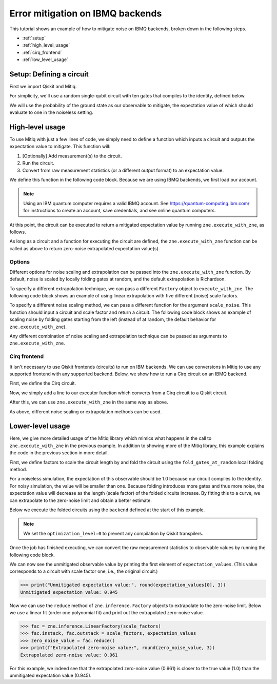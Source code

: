 .. mitiq documentation file

.. _guide-ibmq-backends:

*********************************************
Error mitigation on IBMQ backends
*********************************************

This tutorial shows an example of how to mitigate noise on IBMQ backends, broken down in the following steps.

* :ref:`setup`
* :ref:`high_level_usage`
* :ref:`cirq_frontend`
* :ref:`low_level_usage`

.. _setup:

Setup: Defining a circuit
#########################

First we import Qiskit and Mitiq.

.. testcode::

    import qiskit
    from mitiq import zne

For simplicity, we'll use a random single-qubit circuit with ten gates that compiles to the identity, defined below.

.. testcode::

    qreg, creg = qiskit.QuantumRegister(1), qiskit.ClassicalRegister(1)
    circuit = qiskit.QuantumCircuit(qreg, creg)
    for _ in range(10):
        circuit.x(qreg)
    circuit.measure(qreg, creg)

We will use the probability of the ground state as our observable to mitigate, the expectation value of which should
evaluate to one in the noiseless setting.

.. _high_level_usage:

High-level usage
################

To use Mitiq with just a few lines of code, we simply need to define a function which inputs a circuit and outputs
the expectation value to mitigate. This function will:

1. [Optionally] Add measurement(s) to the circuit.
2. Run the circuit.
3. Convert from raw measurement statistics (or a different output format) to an expectation value.

We define this function in the following code block. Because we are using IBMQ backends, we first load our account.

.. note::
    Using an IBM quantum computer requires a valid IBMQ account. See https://quantum-computing.ibm.com/
    for instructions to create an account, save credentials, and see online quantum computers.

.. testcode::

    if qiskit.IBMQ.stored_account():
        provider = qiskit.IBMQ.load_account()
        backend = provider.get_backend("ibmq_qasm_simulator")  # Set quantum computer here!
    else:
        # Default to a simulator.
        backend = qiskit.BasicAer.backends()[0]

    def ibmq_executor(circuit: qiskit.QuantumCircuit, shots: int = 1024) -> float:
        """Returns the expectation value to be mitigated.

        Args:
            circuit: Circuit to run.
            shots: Number of times to execute the circuit to compute the expectation value.
        """
        # Run the circuit
        job = qiskit.execute(
            experiments=circuit,
            backend=backend,
            optimization_level=0,  # Important to preserve folded gates.
            shots=shots
        )

        # Convert from raw measurement counts to the expectation value
        counts = job.result().get_counts()
        if counts.get("0") is None:
            expectation_value = 0.
        else:
            expectation_value = counts.get("0") / shots
        return expectation_value

At this point, the circuit can be executed to return a mitigated expectation value by running ``zne.execute_with_zne``,
as follows.

.. testcode::

    mitigated = zne.execute_with_zne(circuit, ibmq_executor)


As long as a circuit and a function for executing the circuit are defined, the ``zne.execute_with_zne`` function can
be called as above to return zero-noise extrapolated expectation value(s).

.. _options:

Options
*******

Different options for noise scaling and extrapolation can be passed into the ``zne.execute_with_zne`` function.
By default, noise is scaled by locally folding gates at random, and the default extrapolation is Richardson.

To specify a different extrapolation technique, we can pass a different ``Factory`` object to ``execute_with_zne``. The
following code block shows an example of using linear extrapolation with five different (noise) scale factors.

.. testcode::

    linear_factory = zne.inference.LinearFactory(scale_factors=[1.0, 1.5, 2.0, 2.5, 3.0])
    mitigated = zne.execute_with_zne(circuit, ibmq_executor, factory=linear_factory)

To specify a different noise scaling method, we can pass a different function for the argument ``scale_noise``. This
function should input a circuit and scale factor and return a circuit. The following code block shows an example of
scaling noise by folding gates starting from the left (instead of at random, the default behavior for
``zne.execute_with_zne``).

.. testcode::

    mitigated = zne.execute_with_zne(circuit, ibmq_executor, scale_noise=zne.scaling.fold_gates_from_left)

Any different combination of noise scaling and extrapolation technique can be passed as arguments to
``zne.execute_with_zne``.

.. _cirq_frontend:

Cirq frontend
*************

It isn't necessary to use Qiskit frontends (circuits) to run on IBM backends. We can use conversions in
Mitiq to use any supported frontend with any supported backend. Below, we show how to run a Cirq circuit on an
IBMQ backend.

First, we define the Cirq circuit.

.. testcode::

    import cirq

    qbit = cirq.LineQubit(0)
    cirq_circuit = cirq.Circuit([cirq.X(qbit)] * 10, cirq.measure(qbit))

Now, we simply add a line to our executor function which converts from a Cirq circuit to a Qiskit circuit.

.. testcode::

    from mitiq.interface.mitiq_qiskit.conversions import to_qiskit

    def cirq_armonk_executor(cirq_circuit: cirq.Circuit, shots: int = 1024) -> float:
        qiskit_circuit = to_qiskit(cirq_circuit)
        return ibmq_executor(qiskit_circuit, shots)

After this, we can use ``zne.execute_with_zne`` in the same way as above.

.. testcode::

    mitigated = zne.execute_with_zne(cirq_circuit, cirq_armonk_executor)

As above, different noise scaling or extrapolation methods can be used.

.. _low_level_usage:

Lower-level usage
#################

Here, we give more detailed usage of the Mitiq library which mimics what happens in the call to
``zne.execute_with_zne`` in the previous example. In addition to showing more of the Mitiq library, this
example explains the code in the previous section in more detail.

First, we define factors to scale the circuit length by and fold the circuit using the ``fold_gates_at_random``
local folding method.

.. testcode::

    scale_factors = [1., 1.5, 2., 2.5, 3.]
    folded_circuits = [
            zne.scaling.fold_gates_at_random(circuit, scale)
            for scale in scale_factors
    ]


For a noiseless simulation, the expectation of this observable should be 1.0 because our circuit compiles to the identity.
For noisy simulation, the value will be smaller than one. Because folding introduces more gates and thus more noise,
the expectation value will decrease as the length (scale factor) of the folded circuits increase. By fitting this to
a curve, we can extrapolate to the zero-noise limit and obtain a better estimate.

Below we execute the folded circuits using the ``backend`` defined at the start of this example.

.. testcode::

    shots = 8192
    backend_name = "ibmq_armonk"

    job = qiskit.execute(
       experiments=folded_circuits,
       backend=backend,
       optimization_level=0,  # Important to preserve folded gates.
       shots=shots
    )


.. note::
    We set the ``optimization_level=0`` to prevent any compilation by Qiskit transpilers.


Once the job has finished executing, we can convert the raw measurement statistics to observable values by running the
following code block.

.. testcode::

    all_counts = [job.result().get_counts(i) for i in range(len(folded_circuits))]
    expectation_values = [counts.get("0") / shots for counts in all_counts]

We can now see the unmitigated observable value by printing the first element of ``expectation_values``. (This value
corresponds to a circuit with scale factor one, i.e., the original circuit.)

.. code-block::

    >>> print("Unmitigated expectation value:", round(expectation_values[0], 3))
    Unmitigated expectation value: 0.945

Now we can use the ``reduce`` method of ``zne.inference.Factory`` objects to extrapolate to the zero-noise limit. Below we use
a linear fit (order one polynomial fit) and print out the extrapolated zero-noise value.

.. code-block::

    >>> fac = zne.inference.LinearFactory(scale_factors)
    >>> fac.instack, fac.outstack = scale_factors, expectation_values
    >>> zero_noise_value = fac.reduce()
    >>> print(f"Extrapolated zero-noise value:", round(zero_noise_value, 3))
    Extrapolated zero-noise value: 0.961

For this example, we indeed see that the extrapolated zero-noise value (0.961) is closer to the true value (1.0) than
the unmitigated expectation value (0.945).
